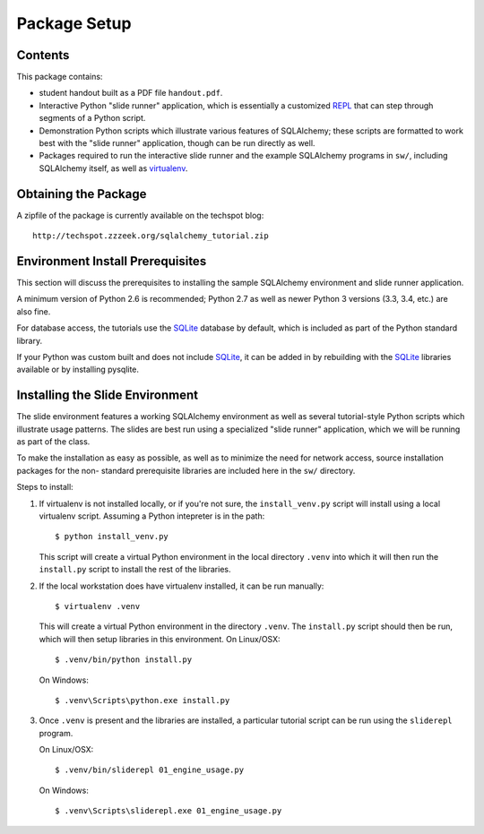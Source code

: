 =============
Package Setup
=============

Contents
========

This package contains:

* student handout built as a PDF file ``handout.pdf``.

* Interactive Python "slide runner" application, which
  is essentially a customized `REPL <http://en.wikipedia.org/wiki/Read%E2%80%93eval%E2%80%93print_loop>`_
  that can step through segments of a Python script.

* Demonstration Python scripts which illustrate various features
  of SQLAlchemy; these scripts are formatted to work best with the
  "slide runner" application, though can be run directly as
  well.

* Packages required to run the interactive slide runner and the
  example SQLAlchemy programs in ``sw/``, including SQLAlchemy
  itself, as well as virtualenv_.

Obtaining the Package
======================

A zipfile of the package is currently available on the techspot blog::

  http://techspot.zzzeek.org/sqlalchemy_tutorial.zip

Environment Install Prerequisites
=================================

This section will discuss the prerequisites to installing the sample
SQLAlchemy environment and slide runner application.

A minimum version of Python 2.6 is recommended; Python 2.7
as well as newer Python 3 versions (3.3, 3.4, etc.) are also fine.

For database access, the tutorials use the SQLite_ database by default,
which is included as part of the Python standard library.

If your Python was custom built and does not include SQLite_, it
can be added in by rebuilding with the SQLite_ libraries available or
by installing pysqlite.

Installing the Slide Environment
================================

The slide environment features a working SQLAlchemy environment as
well as several tutorial-style Python scripts which illustrate usage
patterns.   The slides are best run using a specialized "slide runner"
application, which we will be running as part of the class.

To make the installation as easy as possible, as well as to minimize
the need for network access, source installation packages for the non-
standard prerequisite libraries are included here in the ``sw/``
directory.

Steps to install:

1. If virtualenv is not installed locally, or if you're not sure, the
   ``install_venv.py`` script will install using a local virtualenv script.
   Assuming a Python intepreter is in the path::

      $ python install_venv.py

   This script will create a virtual Python environment in the local directory
   ``.venv`` into which it will then run the ``install.py`` script to install
   the rest of the libraries.

2. If the local workstation does have virtualenv installed, it can be run
   manually::

      $ virtualenv .venv

   This will create a virtual Python environment in the directory ``.venv``.
   The ``install.py`` script should then be run, which will then setup
   libraries in this environment. On Linux/OSX::

	     $ .venv/bin/python install.py

   On Windows::

	     $ .venv\Scripts\python.exe install.py

3. Once ``.venv`` is present and the libraries are installed, a
   particular tutorial script can be run using the ``sliderepl`` program.

   On Linux/OSX::

	     $ .venv/bin/sliderepl 01_engine_usage.py

   On Windows::

	     $ .venv\Scripts\sliderepl.exe 01_engine_usage.py

.. _SQLite: http://sqlite.org/

.. _virtualenv: http://pypi.python.org/pypi/virtualenv